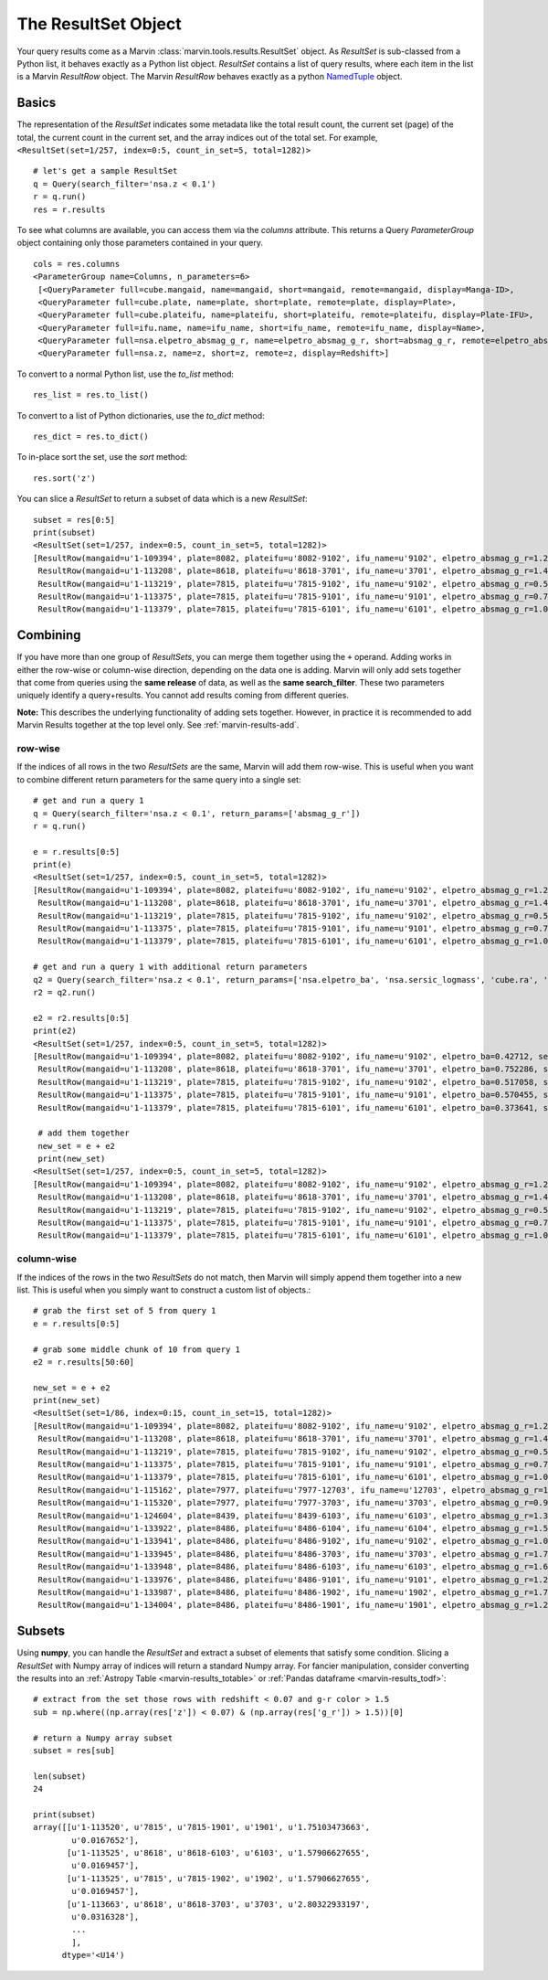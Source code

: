 
.. _marvin-results_set:

The ResultSet Object
--------------------

Your query results come as a Marvin :class:`marvin.tools.results.ResultSet` object.  As `ResultSet` is sub-classed from a Python list, it behaves exactly as a Python list object.  `ResultSet` contains a list of query results, where each item in the list is a Marvin `ResultRow` object.  The Marvin `ResultRow` behaves exactly as a python `NamedTuple <https://docs.python.org/2/library/collections.html#collections.namedtuple>`_ object.

Basics
^^^^^^

The representation of the `ResultSet` indicates some metadata like the total result count, the current set (page) of the total, the current count in the current set, and the array indices out of the total set.  For example, ``<ResultSet(set=1/257, index=0:5, count_in_set=5, total=1282)>``

::

    # let's get a sample ResultSet
    q = Query(search_filter='nsa.z < 0.1')
    r = q.run()
    res = r.results

To see what columns are available, you can access them via the `columns` attribute.  This returns a Query `ParameterGroup` object containing only those parameters contained in your query.

::

    cols = res.columns
    <ParameterGroup name=Columns, n_parameters=6>
     [<QueryParameter full=cube.mangaid, name=mangaid, short=mangaid, remote=mangaid, display=Manga-ID>,
     <QueryParameter full=cube.plate, name=plate, short=plate, remote=plate, display=Plate>,
     <QueryParameter full=cube.plateifu, name=plateifu, short=plateifu, remote=plateifu, display=Plate-IFU>,
     <QueryParameter full=ifu.name, name=ifu_name, short=ifu_name, remote=ifu_name, display=Name>,
     <QueryParameter full=nsa.elpetro_absmag_g_r, name=elpetro_absmag_g_r, short=absmag_g_r, remote=elpetro_absmag_g_r, display=Absmag g-r>,
     <QueryParameter full=nsa.z, name=z, short=z, remote=z, display=Redshift>]

To convert to a normal Python list, use the `to_list` method::

    res_list = res.to_list()

To convert to a list of Python dictionaries, use the `to_dict` method::

    res_dict = res.to_dict()

To in-place sort the set, use the `sort` method::

    res.sort('z')

You can slice a `ResultSet` to return a subset of data which is a new `ResultSet`::

    subset = res[0:5]
    print(subset)
    <ResultSet(set=1/257, index=0:5, count_in_set=5, total=1282)>
    [ResultRow(mangaid=u'1-109394', plate=8082, plateifu=u'8082-9102', ifu_name=u'9102', elpetro_absmag_g_r=1.26038932800293, z=0.0361073),
     ResultRow(mangaid=u'1-113208', plate=8618, plateifu=u'8618-3701', ifu_name=u'3701', elpetro_absmag_g_r=1.48788070678711, z=0.0699044),
     ResultRow(mangaid=u'1-113219', plate=7815, plateifu=u'7815-9102', ifu_name=u'9102', elpetro_absmag_g_r=0.543312072753906, z=0.0408897),
     ResultRow(mangaid=u'1-113375', plate=7815, plateifu=u'7815-9101', ifu_name=u'9101', elpetro_absmag_g_r=0.757579803466797, z=0.028215),
     ResultRow(mangaid=u'1-113379', plate=7815, plateifu=u'7815-6101', ifu_name=u'6101', elpetro_absmag_g_r=1.09770011901855, z=0.0171611)]

Combining
^^^^^^^^^
If you have more than one group of `ResultSets`, you can merge them together using the ``+`` operand.  Adding works in either the row-wise or
column-wise direction, depending on the data one is adding.  Marvin will only add sets together that come from queries using the **same release** of data,
as well as the **same search_filter**.  These two parameters uniquely identify a query+results.  You cannot add results coming from different queries.

**Note:** This describes the underlying functionality of adding sets together.  However, in practice it is recommended to add Marvin Results together
at the top level only.  See :ref:`marvin-results-add`.

row-wise
""""""""
If the indices of all rows in the two `ResultSets` are the same, Marvin will add them row-wise.  This is useful when you want to combine different return parameters for the same query into a single set::

    # get and run a query 1
    q = Query(search_filter='nsa.z < 0.1', return_params=['absmag_g_r'])
    r = q.run()

    e = r.results[0:5]
    print(e)
    <ResultSet(set=1/257, index=0:5, count_in_set=5, total=1282)>
    [ResultRow(mangaid=u'1-109394', plate=8082, plateifu=u'8082-9102', ifu_name=u'9102', elpetro_absmag_g_r=1.26038932800293, z=0.0361073),
     ResultRow(mangaid=u'1-113208', plate=8618, plateifu=u'8618-3701', ifu_name=u'3701', elpetro_absmag_g_r=1.48788070678711, z=0.0699044),
     ResultRow(mangaid=u'1-113219', plate=7815, plateifu=u'7815-9102', ifu_name=u'9102', elpetro_absmag_g_r=0.543312072753906, z=0.0408897),
     ResultRow(mangaid=u'1-113375', plate=7815, plateifu=u'7815-9101', ifu_name=u'9101', elpetro_absmag_g_r=0.757579803466797, z=0.028215),
     ResultRow(mangaid=u'1-113379', plate=7815, plateifu=u'7815-6101', ifu_name=u'6101', elpetro_absmag_g_r=1.09770011901855, z=0.0171611)]

    # get and run a query 1 with additional return parameters
    q2 = Query(search_filter='nsa.z < 0.1', return_params=['nsa.elpetro_ba', 'nsa.sersic_logmass', 'cube.ra', 'cube.dec'])
    r2 = q2.run()

    e2 = r2.results[0:5]
    print(e2)
    <ResultSet(set=1/257, index=0:5, count_in_set=5, total=1282)>
    [ResultRow(mangaid=u'1-109394', plate=8082, plateifu=u'8082-9102', ifu_name=u'9102', elpetro_ba=0.42712, sersic_logmass=10.3649916322316, ra=50.179936141, dec=-1.0022917898, z=0.0361073),
     ResultRow(mangaid=u'1-113208', plate=8618, plateifu=u'8618-3701', ifu_name=u'3701', elpetro_ba=0.752286, sersic_logmass=10.7910706881067, ra=317.504479435, dec=9.86822191739, z=0.0699044),
     ResultRow(mangaid=u'1-113219', plate=7815, plateifu=u'7815-9102', ifu_name=u'9102', elpetro_ba=0.517058, sersic_logmass=9.37199275559893, ra=317.374745914, dec=10.0519434342, z=0.0408897),
     ResultRow(mangaid=u'1-113375', plate=7815, plateifu=u'7815-9101', ifu_name=u'9101', elpetro_ba=0.570455, sersic_logmass=9.82192731931789, ra=316.639658795, dec=10.7512221884, z=0.028215),
     ResultRow(mangaid=u'1-113379', plate=7815, plateifu=u'7815-6101', ifu_name=u'6101', elpetro_ba=0.373641, sersic_logmass=8.72936001627318, ra=316.541566803, dec=10.3454195236, z=0.0171611)]

     # add them together
     new_set = e + e2
     print(new_set)
    <ResultSet(set=1/257, index=0:5, count_in_set=5, total=1282)>
    [ResultRow(mangaid=u'1-109394', plate=8082, plateifu=u'8082-9102', ifu_name=u'9102', elpetro_absmag_g_r=1.26038932800293, z=0.0361073, elpetro_ba=0.42712, sersic_logmass=10.3649916322316, ra=50.179936141, dec=-1.0022917898),
     ResultRow(mangaid=u'1-113208', plate=8618, plateifu=u'8618-3701', ifu_name=u'3701', elpetro_absmag_g_r=1.48788070678711, z=0.0699044, elpetro_ba=0.752286, sersic_logmass=10.7910706881067, ra=317.504479435, dec=9.86822191739),
     ResultRow(mangaid=u'1-113219', plate=7815, plateifu=u'7815-9102', ifu_name=u'9102', elpetro_absmag_g_r=0.543312072753906, z=0.0408897, elpetro_ba=0.517058, sersic_logmass=9.37199275559893, ra=317.374745914, dec=10.0519434342),
     ResultRow(mangaid=u'1-113375', plate=7815, plateifu=u'7815-9101', ifu_name=u'9101', elpetro_absmag_g_r=0.757579803466797, z=0.028215, elpetro_ba=0.570455, sersic_logmass=9.82192731931789, ra=316.639658795, dec=10.7512221884),
     ResultRow(mangaid=u'1-113379', plate=7815, plateifu=u'7815-6101', ifu_name=u'6101', elpetro_absmag_g_r=1.09770011901855, z=0.0171611, elpetro_ba=0.373641, sersic_logmass=8.72936001627318, ra=316.541566803, dec=10.3454195236)]

column-wise
"""""""""""
If the indices of the rows in the two `ResultSets` do not match, then Marvin will simply append them together into a new list.  This is useful when you simply want to construct a custom list of objects.::

    # grab the first set of 5 from query 1
    e = r.results[0:5]

    # grab some middle chunk of 10 from query 1
    e2 = r.results[50:60]

    new_set = e + e2
    print(new_set)
    <ResultSet(set=1/86, index=0:15, count_in_set=15, total=1282)>
    [ResultRow(mangaid=u'1-109394', plate=8082, plateifu=u'8082-9102', ifu_name=u'9102', elpetro_absmag_g_r=1.26038932800293, z=0.0361073),
     ResultRow(mangaid=u'1-113208', plate=8618, plateifu=u'8618-3701', ifu_name=u'3701', elpetro_absmag_g_r=1.48788070678711, z=0.0699044),
     ResultRow(mangaid=u'1-113219', plate=7815, plateifu=u'7815-9102', ifu_name=u'9102', elpetro_absmag_g_r=0.543312072753906, z=0.0408897),
     ResultRow(mangaid=u'1-113375', plate=7815, plateifu=u'7815-9101', ifu_name=u'9101', elpetro_absmag_g_r=0.757579803466797, z=0.028215),
     ResultRow(mangaid=u'1-113379', plate=7815, plateifu=u'7815-6101', ifu_name=u'6101', elpetro_absmag_g_r=1.09770011901855, z=0.0171611),
     ResultRow(mangaid=u'1-115162', plate=7977, plateifu=u'7977-12703', ifu_name=u'12703', elpetro_absmag_g_r=1.13131713867188, z=0.0738627),
     ResultRow(mangaid=u'1-115320', plate=7977, plateifu=u'7977-3703', ifu_name=u'3703', elpetro_absmag_g_r=0.99519157409668, z=0.0275274),
     ResultRow(mangaid=u'1-124604', plate=8439, plateifu=u'8439-6103', ifu_name=u'6103', elpetro_absmag_g_r=1.38611221313477, z=0.0253001),
     ResultRow(mangaid=u'1-133922', plate=8486, plateifu=u'8486-6104', ifu_name=u'6104', elpetro_absmag_g_r=1.51949119567871, z=0.0174718),
     ResultRow(mangaid=u'1-133941', plate=8486, plateifu=u'8486-9102', ifu_name=u'9102', elpetro_absmag_g_r=1.04214859008789, z=0.0189045),
     ResultRow(mangaid=u'1-133945', plate=8486, plateifu=u'8486-3703', ifu_name=u'3703', elpetro_absmag_g_r=1.70501899719238, z=0.0183248),
     ResultRow(mangaid=u'1-133948', plate=8486, plateifu=u'8486-6103', ifu_name=u'6103', elpetro_absmag_g_r=1.62374401092529, z=0.0195194),
     ResultRow(mangaid=u'1-133976', plate=8486, plateifu=u'8486-9101', ifu_name=u'9101', elpetro_absmag_g_r=1.26091766357422, z=0.0182938),
     ResultRow(mangaid=u'1-133987', plate=8486, plateifu=u'8486-1902', ifu_name=u'1902', elpetro_absmag_g_r=1.73217391967773, z=0.0195435),
     ResultRow(mangaid=u'1-134004', plate=8486, plateifu=u'8486-1901', ifu_name=u'1901', elpetro_absmag_g_r=1.27153015136719, z=0.0185601)]


Subsets
^^^^^^^
Using **numpy**, you can handle the `ResultSet` and extract a subset of elements that satisfy some condition.  Slicing a `ResultSet` with Numpy array of indices will return a standard Numpy array.  For fancier manipulation, consider converting the results into an :ref:`Astropy Table <marvin-results_totable>` or :ref:`Pandas dataframe <marvin-results_todf>`::

    # extract from the set those rows with redshift < 0.07 and g-r color > 1.5
    sub = np.where((np.array(res['z']) < 0.07) & (np.array(res['g_r']) > 1.5))[0]

    # return a Numpy array subset
    subset = res[sub]

    len(subset)
    24

    print(subset)
    array([[u'1-113520', u'7815', u'7815-1901', u'1901', u'1.75103473663',
            u'0.0167652'],
           [u'1-113525', u'8618', u'8618-6103', u'6103', u'1.57906627655',
            u'0.0169457'],
           [u'1-113525', u'7815', u'7815-1902', u'1902', u'1.57906627655',
            u'0.0169457'],
           [u'1-113663', u'8618', u'8618-3703', u'3703', u'2.80322933197',
            u'0.0316328'],
            ...
            ],
          dtype='<U14')
